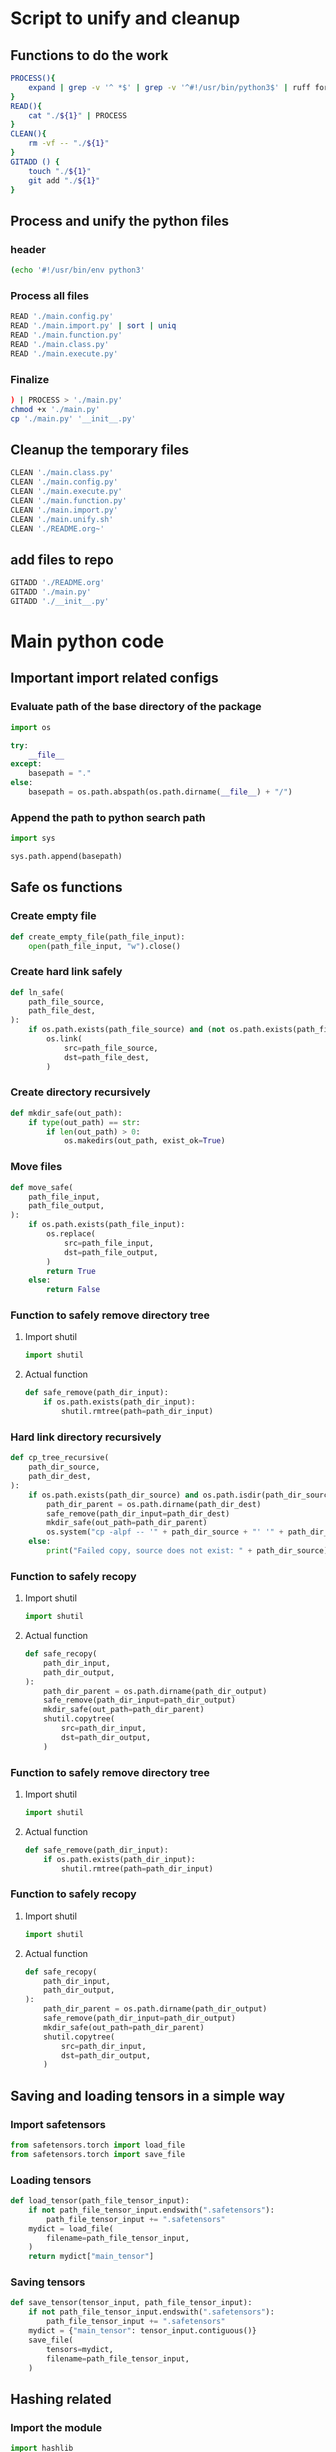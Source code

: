 * COMMENT SAMPLE

#+begin_src sh :shebang #!/bin/sh :results output :tangle ./main.unify.sh
#+end_src

#+begin_src python :shebang #!/usr/bin/python3 :results output :tangle ./main.config.py
#+end_src

#+begin_src python :shebang #!/usr/bin/python3 :results output :tangle ./main.import.py
#+end_src

#+begin_src python :shebang #!/usr/bin/python3 :results output :tangle ./main.function.py
#+end_src

#+begin_src python :shebang #!/usr/bin/python3 :results output :tangle ./main.class.py
#+end_src

#+begin_src python :shebang #!/usr/bin/python3 :results output :tangle ./main.execute.py
#+end_src

* Script to unify and cleanup

** Functions to do the work
#+begin_src sh :shebang #!/bin/sh :results output :tangle ./main.unify.sh
  PROCESS(){
      expand | grep -v '^ *$' | grep -v '^#!/usr/bin/python3$' | ruff format - 
  }
  READ(){
      cat "./${1}" | PROCESS
  }
  CLEAN(){
      rm -vf -- "./${1}"
  }
  GITADD () {
      touch "./${1}"
      git add "./${1}"
  }
#+end_src

** Process and unify the python files

*** header
#+begin_src sh :shebang #!/bin/sh :results output :tangle ./main.unify.sh
  (echo '#!/usr/bin/env python3'
#+end_src

*** Process all files
#+begin_src sh :shebang #!/bin/sh :results output :tangle ./main.unify.sh
  READ './main.config.py'
  READ './main.import.py' | sort | uniq
  READ './main.function.py'
  READ './main.class.py'
  READ './main.execute.py'
#+end_src

*** Finalize
#+begin_src sh :shebang #!/bin/sh :results output :tangle ./main.unify.sh
  ) | PROCESS > './main.py'
  chmod +x './main.py'
  cp './main.py' '__init__.py'
#+end_src

** Cleanup the temporary files
#+begin_src sh :shebang #!/bin/sh :results output :tangle ./main.unify.sh
  CLEAN './main.class.py'
  CLEAN './main.config.py'
  CLEAN './main.execute.py'
  CLEAN './main.function.py'
  CLEAN './main.import.py'
  CLEAN './main.unify.sh'
  CLEAN './README.org~'
#+end_src

** add files to repo
#+begin_src sh :shebang #!/bin/sh :results output :tangle ./main.unify.sh
  GITADD './README.org'
  GITADD './main.py'
  GITADD './__init__.py'
#+end_src

* Main python code

** Important import related configs

*** Evaluate path of the base directory of the package
#+begin_src python :shebang #!/usr/bin/python3 :results output :tangle ./main.config.py
  import os

  try:
      __file__
  except:
      basepath = "."
  else:
      basepath = os.path.abspath(os.path.dirname(__file__) + "/")
#+end_src

*** Append the path to python search path
#+begin_src python :shebang #!/usr/bin/python3 :results output :tangle ./main.config.py
  import sys

  sys.path.append(basepath)
#+end_src

** Safe os functions

*** Create empty file
#+begin_src python :shebang #!/usr/bin/python3 :results output :tangle ./main.function.py
  def create_empty_file(path_file_input):
      open(path_file_input, "w").close()
#+end_src

*** Create hard link safely
#+begin_src python :shebang #!/usr/bin/python3 :results output :tangle ./main.function.py
  def ln_safe(
      path_file_source,
      path_file_dest,
  ):
      if os.path.exists(path_file_source) and (not os.path.exists(path_file_dest)):
          os.link(
              src=path_file_source,
              dst=path_file_dest,
          )
#+end_src

*** Create directory recursively
#+begin_src python :shebang #!/usr/bin/python3 :results output :tangle ./main.function.py
  def mkdir_safe(out_path):
      if type(out_path) == str:
          if len(out_path) > 0:
              os.makedirs(out_path, exist_ok=True)
#+end_src

*** Move files
#+begin_src python :shebang #!/usr/bin/python3 :results output :tangle ./main.function.py
  def move_safe(
      path_file_input,
      path_file_output,
  ):
      if os.path.exists(path_file_input):
          os.replace(
              src=path_file_input,
              dst=path_file_output,
          )
          return True
      else:
          return False
#+end_src

*** Function to safely remove directory tree

**** Import shutil
#+begin_src python :shebang #!/usr/bin/python3 :results output :tangle ./main.import.py
  import shutil
#+end_src

**** Actual function
#+begin_src python :shebang #!/usr/bin/python3 :results output :tangle ./main.function.py
  def safe_remove(path_dir_input):
      if os.path.exists(path_dir_input):
          shutil.rmtree(path=path_dir_input)
#+end_src

*** Hard link directory recursively
#+begin_src python :shebang #!/usr/bin/python3 :results output :tangle ./main.function.py
  def cp_tree_recursive(
      path_dir_source,
      path_dir_dest,
  ):
      if os.path.exists(path_dir_source) and os.path.isdir(path_dir_source):
          path_dir_parent = os.path.dirname(path_dir_dest)
          safe_remove(path_dir_input=path_dir_dest)
          mkdir_safe(out_path=path_dir_parent)
          os.system("cp -alpf -- '" + path_dir_source + "' '" + path_dir_dest + "'")
      else:
          print("Failed copy, source does not exist: " + path_dir_source)
#+end_src

*** Function to safely recopy

**** Import shutil
#+begin_src python :shebang #!/usr/bin/python3 :results output :tangle ./main.import.py
  import shutil
#+end_src

**** Actual function
#+begin_src python :shebang #!/usr/bin/python3 :results output :tangle ./main.function.py
  def safe_recopy(
      path_dir_input,
      path_dir_output,
  ):
      path_dir_parent = os.path.dirname(path_dir_output)
      safe_remove(path_dir_input=path_dir_output)
      mkdir_safe(out_path=path_dir_parent)
      shutil.copytree(
          src=path_dir_input,
          dst=path_dir_output,
      )
#+end_src

*** Function to safely remove directory tree

**** Import shutil
#+begin_src python :shebang #!/usr/bin/python3 :results output :tangle ./main.import.py
  import shutil
#+end_src

**** Actual function
#+begin_src python :shebang #!/usr/bin/python3 :results output :tangle ./main.function.py
  def safe_remove(path_dir_input):
      if os.path.exists(path_dir_input):
          shutil.rmtree(path=path_dir_input)
#+end_src

*** Function to safely recopy

**** Import shutil
#+begin_src python :shebang #!/usr/bin/python3 :results output :tangle ./main.import.py
  import shutil
#+end_src

**** Actual function
#+begin_src python :shebang #!/usr/bin/python3 :results output :tangle ./main.function.py
  def safe_recopy(
      path_dir_input,
      path_dir_output,
  ):
      path_dir_parent = os.path.dirname(path_dir_output)
      safe_remove(path_dir_input=path_dir_output)
      mkdir_safe(out_path=path_dir_parent)
      shutil.copytree(
          src=path_dir_input,
          dst=path_dir_output,
      )
#+end_src

** Saving and loading tensors in a simple way

*** Import safetensors
#+begin_src python :shebang #!/usr/bin/python3 :results output :tangle ./main.import.py
  from safetensors.torch import load_file
  from safetensors.torch import save_file
#+end_src

*** Loading tensors
#+begin_src python :shebang #!/usr/bin/python3 :results output :tangle ./main.function.py
  def load_tensor(path_file_tensor_input):
      if not path_file_tensor_input.endswith(".safetensors"):
          path_file_tensor_input += ".safetensors"
      mydict = load_file(
          filename=path_file_tensor_input,
      )
      return mydict["main_tensor"]
#+end_src

*** Saving tensors
#+begin_src python :shebang #!/usr/bin/python3 :results output :tangle ./main.function.py
  def save_tensor(tensor_input, path_file_tensor_input):
      if not path_file_tensor_input.endswith(".safetensors"):
          path_file_tensor_input += ".safetensors"
      mydict = {"main_tensor": tensor_input.contiguous()}
      save_file(
          tensors=mydict,
          filename=path_file_tensor_input,
      )
#+end_src

** Hashing related

*** Import the module
#+begin_src python :shebang #!/usr/bin/python3 :results output :tangle ./main.import.py
  import hashlib
#+end_src

*** Main function to decide the hashing algorithm used
#+begin_src python :shebang #!/usr/bin/python3 :results output :tangle ./main.function.py
  def get_hasher():
      return hashlib.sha3_256()
#+end_src

*** Function to wrap the class to hash whole file
#+begin_src python :shebang #!/usr/bin/python3 :results output :tangle ./main.function.py
  def hash_file(path_file_input):
      main_hasher = get_hasher()
      with open(
          path_file_input,
          "rb",
      ) as f:
          main_hasher.update(f.read())
      return main_hasher.hexdigest()
#+end_src

** Code for obtaining and releasing a read lock on a file

*** Import fcntl
#+begin_src python :shebang #!/usr/bin/python3 :results output :tangle ./main.import.py
  import fcntl
#+end_src

*** Actual function

**** obtain
#+begin_src python :shebang #!/usr/bin/python3 :results output :tangle ./main.function.py
  def obtain_lock(infd):
      fcntl.flock(
          infd.fileno(),
          fcntl.LOCK_SH,
      )
#+end_src

**** release
#+begin_src python :shebang #!/usr/bin/python3 :results output :tangle ./main.function.py
  def release_lock(infd):
      fcntl.flock(
          infd.fileno(),
          fcntl.LOCK_UN,
      )
#+end_src

*** Function for exclusive write lock

**** obtain
#+begin_src python :shebang #!/usr/bin/python3 :results output :tangle ./main.function.py
  def obtain_lock_exclusive_write(infd):
      fcntl.flock(
          infd.fileno(),
          fcntl.LOCK_EX,
      )
#+end_src

**** release
#+begin_src python :shebang #!/usr/bin/python3 :results output :tangle ./main.function.py
  def release_lock_exclusive_write(infd):
      release_lock(infd)
#+end_src

** Function to read image after locking
#+begin_src python :shebang #!/usr/bin/python3 :results output :tangle ./main.function.py
  def read_file_locked(path_file_image_input):

      tmpfd = open(
          path_file_image_input,
          "rb",
      )

      obtain_lock(infd=tmpfd)

      content = tmpfd.read()

      release_lock(infd=tmpfd)

      tmpfd.close()

      return content
#+end_src

** Decode contents to image

*** Default image resolution when reading failed
#+begin_src python :shebang #!/usr/bin/python3 :results output :tangle ./main.config.py
  INPUT_IMAGE_RESOLUTION = 448
#+end_src

*** Import libraries
#+begin_src python :shebang #!/usr/bin/python3 :results output :tangle ./main.import.py
  import cv2
  import numpy as np
#+end_src

*** Actual function
#+begin_src python :shebang #!/usr/bin/python3 :results output :tangle ./main.function.py
  def decode_image(
      content,
      path_file_image_input=None,
  ):
      image = np.frombuffer(
          content,
          np.uint8,
      )

      try:
          image = cv2.imdecode(
              image,
              cv2.IMREAD_COLOR,
          )

          image = cv2.cvtColor(
              src=image,
              code=cv2.COLOR_BGR2RGB,
          )

      except:
          print("Failed reading image " + path_file_image_input)
          image = np.zeros(
              (
                  INPUT_IMAGE_RESOLUTION,
                  INPUT_IMAGE_RESOLUTION,
                  3,
              ),
              dtype=np.uint8,
          )

      return image
#+end_src

** Function to read images using opencv with locking

*** Only return image
#+begin_src python :shebang #!/usr/bin/python3 :results output :tangle ./main.function.py
  def read_image(path_file_image_input):
      return decode_image(
          content=read_file_locked(path_file_image_input=path_file_image_input),
          path_file_image_input=path_file_image_input,
      )
#+end_src

*** Return both decoded image and contents
#+begin_src python :shebang #!/usr/bin/python3 :results output :tangle ./main.function.py
  def read_image_contents(path_file_image_input):
      content = read_file_locked(path_file_image_input=path_file_image_input)
      return (
          decode_image(
              content=content,
              path_file_image_input=path_file_image_input,
          ),
          content,
      )
#+end_src

*** Read image to torch and unlink file
#+begin_src python :shebang #!/usr/bin/python3 :results output :tangle ./main.function.py
  def path_file_image_2_torch(path_file_image_input):
      image = read_image(path_file_image_input=path_file_image_input)
      os.unlink(path=path_file_image_input)
      image = torch.from_numpy(image)
      return image
#+end_src

** Image compression code

*** step - 1 : Reading the image

**** Import
#+begin_src python :shebang #!/usr/bin/python3 :results output :tangle ./main.import.py
  import cv2
  import torch
#+end_src

**** Forward function
#+begin_src python :shebang #!/usr/bin/python3 :results output :tangle ./main.function.py
  def S1_forward_read(path_file_image):
      image = cv2.imread(path_file_image, cv2.IMREAD_COLOR)
      image = torch.from_numpy(image)
      return image
#+end_src

**** Inverse function
#+begin_src python :shebang #!/usr/bin/python3 :results output :tangle ./main.function.py
  def S1_inverse_write(path_file_image, image):
      image = image.numpy()
      ret = cv2.imwrite(path_file_image, image)
      return ret
#+end_src

*** step - 2 : rescale the image

**** Forward function
#+begin_src python :shebang #!/usr/bin/python3 :results output :tangle ./main.function.py
  def S2_forward_rescale(image):
      image = image.to(dtype=torch.float64)
      image /= 255.0
      return image
#+end_src

**** Inverse function
#+begin_src python :shebang #!/usr/bin/python3 :results output :tangle ./main.function.py
  def S2_inverse_rescale(image):
      image *= 255.0
      image = image.to(dtype=torch.uint8)
      return image
#+end_src

*** step - 3 : remap indices

**** Import
#+begin_src python :shebang #!/usr/bin/python3 :results output :tangle ./main.import.py
  import einops
#+end_src

**** No merging

***** Forward function
#+begin_src python :shebang #!/usr/bin/python3 :results output :tangle ./main.function.py
  def S3_forward_remap(image):
      image = einops.rearrange(image, "H W C -> C H W")
      return image
#+end_src

***** Inverse function
#+begin_src python :shebang #!/usr/bin/python3 :results output :tangle ./main.function.py
  def S3_inverse_remap(image):
      image = einops.rearrange(image, "C H W -> H W C")
      return image
#+end_src

*** step - 4 : fourier transforms

**** Import
#+begin_src python :shebang #!/usr/bin/python3 :results output :tangle ./main.import.py
  import torch
#+end_src

**** Forward function
#+begin_src python :shebang #!/usr/bin/python3 :results output :tangle ./main.function.py
  def S4_forward_fft(image, factor):
      s = (image.shape[1] // factor, image.shape[2] // factor)
      image = torch.fft.fft2(image, s=s)
      return image
#+end_src

**** Inverse function
#+begin_src python :shebang #!/usr/bin/python3 :results output :tangle ./main.function.py
  def S4_inverse_fft(image, factor):
      s = (image.shape[1] * factor, image.shape[2] * factor)
      image = torch.fft.ifft2(image, s)
      # image = torch.abs(image)
      image = image.real
      return image
#+end_src

*** step - 5 : truncate fft matrices

**** Truncation 3D

***** Forward function
#+begin_src python :shebang #!/usr/bin/python3 :results output :tangle ./main.function.py
  def S5_forward_fft_truncate(image, FACTOR):
      image = image[
          0 : image.shape[0], 0 : image.shape[1] // FACTOR, 0 : image.shape[2] // FACTOR
      ]
      return image
#+end_src

***** Inverse function
#+begin_src python :shebang #!/usr/bin/python3 :results output :tangle ./main.function.py
  def S5_inverse_fft_truncate(image, FACTOR):
      tmp = torch.zeros(
          (image.shape[0], image.shape[1] * FACTOR, image.shape[2] * FACTOR),
          dtype=image.dtype,
      )
      tmp[0 : image.shape[0], 0 : image.shape[1], 0 : image.shape[2]] = image
      return tmp
#+end_src

*** step - 6 : SVD

**** Import torch
#+begin_src python :shebang #!/usr/bin/python3 :results output :tangle ./main.import.py
  import torch
#+end_src

**** Forward
#+begin_src python :shebang #!/usr/bin/python3 :results output :tangle ./main.function.py
  def S6_SVD_Compress_Forward(image, infactor):
      (u, s, vH) = torch.linalg.svd(A=image, full_matrices=False)
      s = s.to(dtype=vH.dtype)

      insize = u.shape[2] // infactor

      u = u[:, :, :insize]
      s = s[:, :insize]
      vH = vH[:, :insize, :]

      return (u, s, vH)
#+end_src

**** Inverse
#+begin_src python :shebang #!/usr/bin/python3 :results output :tangle ./main.function.py
  def S6_SVD_Compress_Inverse(u, s, vH):
      return torch.matmul(u, torch.matmul(torch.diag(s), vH))
#+end_src

*** Function to reorganize the svd vectors

**** Import einops
#+begin_src python :shebang #!/usr/bin/python3 :results output :tangle ./main.import.py
  import einops
#+end_src

**** Main function
#+begin_src python :shebang #!/usr/bin/python3 :results output :tangle ./main.function.py
  def do_process(u, s, vH):
      u = einops.rearrange(u, "C J D -> J C D")
      s = einops.rearrange(s, "C (J D) -> J C D", J=1)
      vH = einops.rearrange(vH, "C D J -> J C D")
      res = torch.cat((s, u, vH))
      return res
#+end_src

**** complex function
#+begin_src python :shebang #!/usr/bin/python3 :results output :tangle ./main.function.py
  def do_process_complex(u, s, vH):
      res = do_process(u, s, vH)
      res = einops.rearrange(res, "J C D -> J (C D)")
      return res
#+end_src

**** real function
#+begin_src python :shebang #!/usr/bin/python3 :results output :tangle ./main.function.py
  def do_process_real(u, s, vH):
      res = do_process(u, s, vH)
      res = einops.rearrange(res, "J C D -> C J D")

      out = torch.zeros(
          (
              res.shape[0] * 2,
              res.shape[1],
              res.shape[2],
          ),
          dtype=torch.float32,
      )

      out[0 : res.shape[0], :, :] = torch.abs(res)
      out[res.shape[0] : res.shape[0] * 2, :, :] = torch.angle(res)

      out = einops.rearrange(out, "C J D -> J (C D)")

      return out
#+end_src

** Functions to read image and compress

*** read image and use FFT and SVD compression
#+begin_src python :shebang #!/usr/bin/python3 :results output :tangle ./main.function.py
  def read_image_complex_and_compress(
      path_file_image_input,
      FACTOR_FFT=8,
      FACTOR_SVD=16,
  ):
      image = read_image(path_file_image_input)
      image = torch.from_numpy(image).to(DEVICE)
      image = S2_forward_rescale(image)
      image = S3_forward_remap(image)
      image = S4_forward_fft(image, FACTOR_FFT)
      # tmp1 = torch.clone(image)
      # image = S5_forward_fft_truncate(image, FACTOR_FFT)
      (u, s, vH) = S6_SVD_Compress_Forward(image, FACTOR_SVD)
      # merged = do_process(u, s, vH)
      merged = do_process_complex(u, s, vH)
      return merged
#+end_src

*** Torch to compressed complex image
#+begin_src python :shebang #!/usr/bin/python3 :results output :tangle ./main.function.py
  def image_2_torch_complex_compressed(
      path_file_image_input,
      FACTOR_FFT=8,
      FACTOR_SVD=16,
  ):
      image = path_file_image_2_torch(path_file_image_input=path_file_image_input)
      image = image.to(dtype=torch.float32, device=DEVICE) / 255.0
      image = einops.rearrange(image, "H W C -> C H W")
      image = S4_forward_fft(image, FACTOR_FFT)
      (u, s, vH) = S6_SVD_Compress_Forward(image, FACTOR_SVD)
      merged = do_process_complex(u, s, vH)
      return merged
#+end_src

*** Torch to fft complex image
#+begin_src python :shebang #!/usr/bin/python3 :results output :tangle ./main.function.py
  def image_2_torch_complex_fft_compressed(
      path_file_image_input,
      FACTOR_FFT=8,
  ):
      image = path_file_image_2_torch(path_file_image_input=path_file_image_input)
      image = image.to(dtype=torch.float32, device=DEVICE) / 255.0
      image = einops.rearrange(image, "H W C -> C H W")
      image = S4_forward_fft(image, FACTOR_FFT)
      return image
#+end_src

** Function for converting video to image

*** Import subprocess
#+begin_src python :shebang #!/usr/bin/python3 :results output :tangle ./main.import.py
  import subprocess
#+end_src

*** Actual function
#+begin_src python :shebang #!/usr/bin/python3 :results output :tangle ./main.function.py
  def video_2_image(
      path_file_video_input,
      fps=8,
      force=False,
  ):
      loc = path_file_video_input.rfind(".")
      if loc >= 0:
          path_dir_output = path_file_video_input[:loc] + ".dir"
      else:
          path_dir_output = path_file_video_input + ".dir"

      if os.path.isdir(path_dir_output):
          if force:
              safe_remove(path_dir_input=path_dir_output)
          else:
              return path_dir_output

      mkdir_safe(path_dir_output)

      subprocess.run(
          [
              "ffmpeg",
              "-i",
              path_file_video_input,
              "-r",
              str(fps),
              "-vf",
              "scale=1280:720",
              path_dir_output + "/out-%6d.bmp",
          ]
      )

      return path_dir_output
#+end_src

*** Function to read a video into torch
#+begin_src python :shebang #!/usr/bin/python3 :results output :tangle ./main.function.py
  def video_2_torch(path_file_video_input):
      path_dir_out = video_2_image(
          path_file_video_input=path_file_video_input,
          fps=8,
      )

      list_path_file_image_under_dir = get_list_path_file_image_under_dir(
          path_dir_input=path_dir_out
      )

      video = torch.cat(
          list(
              path_file_image_2_torch(path_file_image_input=i).unsqueeze(0)
              for i in get_list_path_file_image_under_dir(path_dir_input=path_dir_out)
          )
      )

      os.rmdir(path_dir_out)

      return video
#+end_src

** Efficient video reading datasets

*** Import torch
#+begin_src python :shebang #!/usr/bin/python3 :results output :tangle ./main.import.py
  import torch
#+end_src

*** Main dataset to convert video to image
#+begin_src python :shebang #!/usr/bin/python3 :results output :tangle ./main.class.py
  class dataset_video_2_torch(torch.utils.data.Dataset):
      def __init__(self, path_file_video_input, fps=8):
          self.path_dir_output = video_2_image(
              path_file_video_input,
              fps=fps,
              force=True,
          )

          self.list_path_file_image_under_dir = list(
              get_list_path_file_image_under_dir(path_dir_input=self.path_dir_output)
          )

          self.list_path_file_image_under_dir.sort()

      def __len__(self):
          return len(self.list_path_file_image_under_dir)

      def __getitem__(self, i):
          return path_file_image_2_torch(
              path_file_image_input=self.list_path_file_image_under_dir[i]
          )
#+end_src

*** Function to get the data loader
#+begin_src python :shebang #!/usr/bin/python3 :results output :tangle ./main.function.py
  def get_dataloader_video_2_torch(
      path_file_video_input,
      fps=8,
      batch_size=32,
      num_workers=4,
  ):
      dataset = dataset_video_2_torch(
          path_file_video_input=path_file_video_input,
          fps=fps,
      )

      dataloader = torch.utils.data.DataLoader(
          dataset,
          batch_size=batch_size,
          shuffle=False,
          num_workers=num_workers,
      )

      return dataloader
#+end_src

** Compress video by fft space and fft time

*** Import torch
#+begin_src python :shebang #!/usr/bin/python3 :results output :tangle ./main.import.py
  import torch
#+end_src

*** Import einops
#+begin_src python :shebang #!/usr/bin/python3 :results output :tangle ./main.import.py
  import einops
#+end_src

*** Main function

**** Returning the tensor

x = video_2_fft_compressed_tensor(
    path_file_video_input = '/data/input/video.mp4',
    fps=8,
    batch_size=32,
    factor=8,
    freq_limit=3.0,
)

#+begin_src python :shebang #!/usr/bin/python3 :results output :tangle ./main.function.py
  def video_2_fft_compressed_tensor(
      path_file_video_input,
      fps=8,
      batch_size=512,
      factor=8,
      freq_limit=3.0,
      num_workers=4,
  ):
      def do_space_fft(x):
          x = x.to(device=DEVICE, dtype=torch.float32)
          x = einops.rearrange(x, "B Y X C -> B C Y X")
          s = (x.shape[2] // factor, x.shape[3] // factor)
          x = torch.fft.fft2(x, s=s)
          return x

      x = torch.cat(
          list(
              do_space_fft(x)
              for x in get_dataloader_video_2_torch(
                  path_file_video_input=path_file_video_input,
                  fps=fps,
                  batch_size=batch_size,
                  num_workers=num_workers,
              )
          )
      )

      x = einops.rearrange(x, "T C Y X -> C Y X T")

      freq = torch.fft.fftfreq(
          n=x.shape[-1],
          d=1.0 / fps,
      )

      valid = (freq > 0) & (freq < freq_limit)

      x = torch.fft.fft2(x, s=[valid[valid].shape[0]], dim=-1)

      y = torch.zeros(
          (
              2,
              x.shape[0],
              x.shape[1],
              x.shape[2],
              x.shape[3],
          ),
          dtype=torch.float32,
      )

      y[0] = torch.abs(x)
      y[1] = torch.angle(x)

      del x

      y = einops.rearrange(y, "R C Y X T -> (R C) T Y X")

      return y
#+end_src

**** Write result to safetensor
#+begin_src python :shebang #!/usr/bin/python3 :results output :tangle ./main.function.py
  def video_2_fft_compressed_safetensor(
      path_file_video_input,
      fps=8,
      batch_size=512,
      factor=8,
      freq_limit=3.0,
      num_workers=4,
  ):
      loc = path_file_video_input.rfind(".")
      if loc >= 0:
          path_file_safetensors_output = path_file_video_input[0:loc] + ".safetensors"
      else:
          path_file_safetensors_output = path_file_video_input + ".safetensors"

      if not os.path.exists(path_file_safetensors_output):
          if loc >= 0:
              path_dir_tmp = path_file_video_input[0:loc] + ".dir"
          else:
              path_dir_tmp = path_file_video_input + ".dir"

          tensor = video_2_fft_compressed_tensor(
              path_file_video_input,
              fps=fps,
              batch_size=batch_size,
              factor=factor,
              freq_limit=freq_limit,
              num_workers=num_workers,
          )

          save_tensor(
              tensor_input=tensor,
              path_file_tensor_input=path_file_safetensors_output,
          )

          os.rmdir(path_dir_tmp)

      return path_file_safetensors_output
#+end_src

** Function to read a video into torch

*** Importing important stuff
#+begin_src python :shebang #!/usr/bin/python3 :results output :tangle ./main.import.py
  import torch
#+end_src

*** video 2 torch compressed complex
#+begin_src python :shebang #!/usr/bin/python3 :results output :tangle ./main.function.py
  def video_2_torch_compressed_complex(
      path_file_video_input,
      FACTOR_FFT=8,
      FACTOR_SVD=16,
      fps=8,
  ):
      path_dir_out = video_2_image(
          path_file_video_input=path_file_video_input,
          fps=fps,
      )

      list_path_file_image_under_dir = list(
          get_list_path_file_image_under_dir(path_dir_input=path_dir_out)
      )

      list_path_file_image_under_dir.sort()

      video = torch.cat(
          list(
              image_2_torch_complex_compressed(i).unsqueeze(0)
              for i in list_path_file_image_under_dir
          )
      )

      os.rmdir(path_dir_out)

      return video
#+end_src

** Find good device and dtype

*** Importing torch
#+begin_src python :shebang #!/usr/bin/python3 :results output :tangle ./main.import.py
  import torch
#+end_src

*** Main function
#+begin_src python :shebang #!/usr/bin/python3 :results output :tangle ./main.function.py
  def get_good_device_and_dtype():
      device = "cpu"
      dtype = torch.float32

      if torch.cuda.is_available():
          torch.backends.cudnn.benchmark = True
          device = "cuda:0"
          dtype = torch.float16
          if torch.cuda.get_device_capability()[0] >= 8:
              dtype = torch.bfloat16

      device = torch.device(device)

      return (
          device,
          dtype,
      )
#+end_src

*** COMMENT Run the function
#+begin_src python :shebang #!/usr/bin/python3 :results output :tangle ./main.execute.py
  (
      DEVICE,
      DTYPE,
  ) = get_good_device_and_dtype()
#+end_src

** Functions to check files and get list of files

*** Functions to check type of paths

**** Function to check if the given path is file
#+begin_src python :shebang #!/usr/bin/python3 :results output :tangle ./main.function.py
  def is_path_file(path_input):
      if os.path.exists(path_input):
          if os.path.isdir(path_input):
              return False
          else:
              return True
      else:
          return False
#+end_src

**** Function to check if the given file is json
#+begin_src python :shebang #!/usr/bin/python3 :results output :tangle ./main.function.py
  def is_path_file_json(path_input):
      if is_path_file(path_input=path_input):
          path_input = path_input.lower()
          return path_input.endswith(".json")
      else:
          return False
#+end_src

**** Function to check if the given file is image
#+begin_src python :shebang #!/usr/bin/python3 :results output :tangle ./main.function.py
  def is_path_file_image(path_input):
      if is_path_file(path_input=path_input):
          path_input = path_input.lower()
          return (
              path_input.endswith(".jpg")
              or path_input.endswith(".jpeg")
              or path_input.endswith(".png")
              or path_input.endswith(".bmp")
          )
      else:
          return False
#+end_src

**** Function to check if the given file is video
#+begin_src python :shebang #!/usr/bin/python3 :results output :tangle ./main.function.py
  def is_path_file_video(path_input):
      if is_path_file(path_input=path_input):
          path_input = path_input.lower()
          return path_input.endswith(".mp4") or path_input.endswith(".avi")
      else:
          return False
#+end_src

**** Function to check if the given file is safetensors
#+begin_src python :shebang #!/usr/bin/python3 :results output :tangle ./main.function.py
  def is_path_file_safetensors(path_input):
      if is_path_file(path_input=path_input):
          path_input = path_input.lower()
          return path_input.endswith(".safetensors")

      else:
          return False
#+end_src

**** Function to check if the given file is uninferred image during deployment

***** Nice wrapper functions

****** Function to change input image name to output tmp name
#+begin_src python :shebang #!/usr/bin/python3 :results output :tangle ./main.function.py
  def convert_path_in_2_out_tmp(path_file_image_input):
      if is_path_file_image(path_input=path_file_image_input):
          loc = path_file_image_input.rfind(".")
          return path_file_image_input[0:loc] + ".tmp"
      else:
          return path_file_image_input + ".tmp"
#+end_src

****** Function to change input image name to output json name
#+begin_src python :shebang #!/usr/bin/python3 :results output :tangle ./main.function.py
  def convert_path_in_2_out_json(path_file_image_input):
      if is_path_file_image(path_input=path_file_image_input):
          loc = path_file_image_input.rfind(".")
          return path_file_image_input[0:loc] + ".json"
      else:
          return path_file_image_input + ".json"
#+end_src

****** Function to change input image name to output text name
#+begin_src python :shebang #!/usr/bin/python3 :results output :tangle ./main.function.py
  def convert_path_in_2_out(path_file_image_input):
      if is_path_file_image(path_input=path_file_image_input):
          loc = path_file_image_input.rfind(".")
          return path_file_image_input[0:loc] + ".txt"
      else:
          return path_file_image_input + ".txt"
#+end_src

***** The actual function
#+begin_src python :shebang #!/usr/bin/python3 :results output :tangle ./main.function.py
  def is_path_file_uninferred_image(path_input):
      if is_path_file_image(path_input=path_input):
          path_file_json = convert_path_in_2_out_json(path_file_image_input=path_input)

          if is_path_file_json(path_input=path_file_json):
              return False
          else:
              return True
      else:
          return False
#+end_src

*** Function to check if the given file is uninferred image during deployment and delete it if it is alread inferred
#+begin_src python :shebang #!/usr/bin/python3 :results output :tangle ./main.function.py
  def is_path_file_uninferred_image_and_clean(path_input):
      val = is_path_file_uninferred_image(path_input)
      if not val:
          os.unlink(path_input)

      return val
#+end_src

*** Get list of files under a directory

**** Get all files under dir
#+begin_src python :shebang #!/usr/bin/python3 :results output :tangle ./main.function.py
  def get_list_path_file_under_dir(path_dir_input):
      list_path_file_input = []

      for (
          root,
          dirs,
          files,
      ) in os.walk(path_dir_input):
          list_path_file_input += [root + "/" + i for i in files]

      return list_path_file_input
#+end_src

**** Get all images under dir
#+begin_src python :shebang #!/usr/bin/python3 :results output :tangle ./main.function.py
  def get_list_path_file_image_under_dir(path_dir_input):
      return filter(
          is_path_file_image,
          get_list_path_file_under_dir(path_dir_input),
      )
#+end_src

**** Get all safetensors under dir
#+begin_src python :shebang #!/usr/bin/python3 :results output :tangle ./main.function.py
  def get_list_path_file_safetensors_under_dir(path_dir_input):
      return filter(
          is_path_file_safetensors,
          get_list_path_file_under_dir(path_dir_input),
      )
#+end_src

**** Get all videos under dir
#+begin_src python :shebang #!/usr/bin/python3 :results output :tangle ./main.function.py
  def get_list_path_file_video_under_dir(path_dir_input):
      return filter(
          is_path_file_video,
          get_list_path_file_under_dir(path_dir_input),
      )
#+end_src

**** Get all uninferred images under dir
#+begin_src python :shebang #!/usr/bin/python3 :results output :tangle ./main.function.py
  def get_list_path_file_uninferred_image_under_dir(path_dir_input):
      return filter(
          is_path_file_uninferred_image,
          get_list_path_file_image_under_dir(path_dir_input),
      )
#+end_src

*** Get all images under dir for deployment
#+begin_src python :shebang #!/usr/bin/python3 :results output :tangle ./main.function.py
  def get_list_path_file_uninferred_image_under_dir_and_cleanup(path_dir_input):
      return filter(
          is_path_file_uninferred_image_and_clean,
          get_list_path_file_image_under_dir(path_dir_input),
      )
#+end_src

** Class for deducing labels

*** import json
#+begin_src python :shebang #!/usr/bin/python3 :results output :tangle ./main.import.py
  import json
#+end_src

*** For arbitrary files
#+begin_src python :shebang #!/usr/bin/python3 :results output :tangle ./main.class.py
  class get_file_class_from_json:
      def __init__(
          self,
          path_file_json_class_list,
      ):
          with open(
              path_file_json_class_list,
              "r",
              encoding="utf-8",
          ) as f:
              self.myclasses = json.load(f)

          self.len_path_dir_prefix_base = len(os.path.dirname(path_file_json_class_list))

      def get_list_class_of_file(
          self,
          path_file_input,
      ):
          if is_path_file(path_input=path_file_input) and (
              len(path_file_input) > self.len_path_dir_prefix_base
          ):
              path_file_input = path_file_input[self.len_path_dir_prefix_base :]
              return set(
                  [
                      self.myclasses[i]
                      for i in path_file_input.split("/")
                      if i in self.myclasses.keys()
                  ]
              )
          else:
              return None

      def get_class_of_file(
          self,
          path_file_input,
      ):
          ret = self.get_list_class_of_file(path_file_input)

          if (ret is None) or (len(ret) < 1):
              return (
                  path_file_input,
                  None,
              )
          else:
              return (
                  path_file_input,
                  list(ret)[0],
              )

      def __call__(
          self,
          path_file_input,
      ):
          return self.get_class_of_file(path_file_input=path_file_input)
#+end_src

*** For image files
#+begin_src python :shebang #!/usr/bin/python3 :results output :tangle ./main.class.py
  class get_image_class_from_json:
      def __init__(
          self,
          path_file_json_class_list,
      ):
          with open(path_file_json_class_list, "r", encoding="utf-8") as f:
              self.myclasses = json.load(f)

          self.len_path_dir_prefix_base = len(os.path.dirname(path_file_json_class_list))

      def get_list_class_of_image(
          self,
          path_file_input,
      ):
          if is_path_file_image(path_input=path_file_input) and (
              len(path_file_input) > self.len_path_dir_prefix_base
          ):
              path_file_input = path_file_input[self.len_path_dir_prefix_base :]
              return set(
                  [
                      self.myclasses[i]
                      for i in path_file_input.split("/")
                      if i in self.myclasses.keys()
                  ]
              )
          else:
              return None

      def get_class_of_image(
          self,
          path_file_input,
      ):
          ret = self.get_list_class_of_image(path_file_input)

          if (ret is None) or (len(ret) < 1):
              return (
                  path_file_input,
                  None,
              )
          else:
              return (
                  path_file_input,
                  list(ret)[0],
              )

      def __call__(
          self,
          path_file_input,
      ):
          return self.get_class_of_image(path_file_input=path_file_input)
#+end_src

** Function to prepare labels json file using directory names if it does not exist

*** import json
#+begin_src python :shebang #!/usr/bin/python3 :results output :tangle ./main.import.py
  import json
#+end_src

*** Actual function
#+begin_src python :shebang #!/usr/bin/python3 :results output :tangle ./main.function.py
  def write_classes_json_if_not_exist(path_dir_prefix_input):
      if os.path.isdir(path_dir_prefix_input):
          path_dir_prefix_input = os.path.realpath(path_dir_prefix_input)
          path_file_json_classes = path_dir_prefix_input + "/labels.json"
          if not os.path.exists(path_file_json_classes):
              list_classes = [
                  i
                  for i in os.listdir(path_dir_prefix_input)
                  if os.path.isdir(path_dir_prefix_input + "/" + i)
              ]

              list_classes.sort()
              out_dict = {name: i for i, name in enumerate(list_classes)}

              print(list_classes)

              with open(
                  path_file_json_classes,
                  "w",
                  encoding="utf-8",
              ) as f:
                  json.dump(
                      out_dict,
                      f,
                  )

          return path_file_json_classes

      else:
          return None
#+end_src

** Function to prepare labels text file using directory names if it does not exist
#+begin_src python :shebang #!/usr/bin/python3 :results output :tangle ./main.function.py
  def write_classes_txt_if_not_exist(path_dir_prefix_input):
      if os.path.isdir(path_dir_prefix_input):
          path_dir_prefix_input = os.path.realpath(path_dir_prefix_input)
          path_file_txt_classes = path_dir_prefix_input + "/classes.txt"
          if not os.path.exists(path_file_txt_classes):
              list_classes = [
                  i
                  for i in os.listdir(path_dir_prefix_input)
                  if os.path.isdir(path_dir_prefix_input + "/" + i)
              ]
              list_classes.sort()
              print(list_classes)
              with open(
                  path_file_txt_classes,
                  "w",
                  encoding="utf-8",
              ) as f:
                  for i in list_classes:
                      f.write(i)
                      f.write("\n")

          return path_file_txt_classes

      else:
          return None
#+end_src

** Function to read list of files under a directory with labels

*** safetensors
#+begin_src python :shebang #!/usr/bin/python3 :results output :tangle ./main.function.py
  def get_list_path_safetensors_with_labels_under_dir(path_dir_prefix_input):
      if os.path.isdir(path_dir_prefix_input):
          path_file_json_classes = write_classes_json_if_not_exist(path_dir_prefix_input)
          slave_label = get_file_class_from_json(path_file_json_classes)
          return list(
              slave_label(i)
              for i in get_list_path_file_safetensors_under_dir(
                  path_dir_input=os.path.dirname(path_file_json_classes)
              )
          )
      else:
          return []
#+end_src

*** Images
#+begin_src python :shebang #!/usr/bin/python3 :results output :tangle ./main.function.py
  def get_list_path_image_with_labels_under_dir(path_dir_prefix_input):
      if os.path.isdir(path_dir_prefix_input):
          path_file_json_classes = write_classes_json_if_not_exist(path_dir_prefix_input)
          slave_label = get_image_class_from_json(path_file_json_classes)
          return list(
              slave_label(i)
              for i in get_list_path_file_image_under_dir(
                  path_dir_input=os.path.dirname(path_file_json_classes)
              )
          )
      else:
          return []
#+end_src

** Save and load model checkpoints

*** Import safetensors
#+begin_src python :shebang #!/usr/bin/python3 :results output :tangle ./main.import.py
  from safetensors.torch import load_file
  from safetensors.torch import save_file
#+end_src

*** Main class to save and load files
#+begin_src python :shebang #!/usr/bin/python3 :results output :tangle ./main.class.py
  class save_loader:
      def get_dir_name(self, num):
          if num < 10:
              dir_string = self.path_dir_store + "/00000" + str(num)
          elif 10 <= num and num < 100:
              dir_string = self.path_dir_store + "/0000" + str(num)
          elif 100 <= num and num < 1000:
              dir_string = self.path_dir_store + "/000" + str(num)
          elif 1000 <= num and num < 10000:
              dir_string = self.path_dir_store + "/00" + str(num)
          elif 10000 <= num and num < 100000:
              dir_string = self.path_dir_store + "/0" + str(num)
          elif 100000 <= num and num < 1000000:
              dir_string = self.path_dir_store + "/" + str(num)
          else:
              dir_string = self.path_dir_store + "/too_big"
          return dir_string

      def get_latest(self):
          for i in range(0, 1000000):
              if not os.path.exists(self.get_dir_name(i)):
                  return i
          return 1000000

      def __init__(self, path_dir_store):
          self.path_dir_store = path_dir_store
          self.count = self.get_latest()

      def push(
          self,
          model,
          loss,
      ):
          base_dir = self.get_dir_name(self.count)
          mkdir_safe(base_dir)
          out_path = base_dir + "/model.safetensors"
          save_file(model.state_dict(), out_path)
          out_path = base_dir + "/loss.txt"
          open(out_path, "w", encoding="utf-8").write(str(loss))
          self.count += 1

      def pull(self):
          tmp_count = self.count - 1
          if tmp_count >= 0:
              out_path = self.get_dir_name(tmp_count) + "/model.safetensors"
              if os.path.exists(out_path):
                  print("loading from ", out_path)
                  return load_file(out_path)
              else:
                  print("Not able to load any")
                  return None
          else:
              print("Not able to load any")
              return None
#+end_src

** Class to track windowed average running loss
#+begin_src python :shebang #!/usr/bin/python3 :results output :tangle ./main.class.py
  class running_loss:
      def __init__(self):
          self.n = 0
          self.N = 100000
          self.loss = 0

      def get_run(
          self,
          in_loss,
      ):
          f0 = (self.N - 1) / self.N
          f1 = 1 / self.N
          self.n = (f0 * self.n) + f1
          self.loss = (f0 * self.loss) + (f1 * in_loss)
          return self.loss / self.n

      def __call__(
          self,
          in_loss,
      ):
          return self.get_run(in_loss)
#+end_src

** Function to write dictionary to a json file safely

*** Import json
#+begin_src python :shebang #!/usr/bin/python3 :results output :tangle ./main.import.py
  import json
#+end_src

*** the actual function
#+begin_src python :shebang #!/usr/bin/python3 :results output :tangle ./main.function.py
  def safe_write_dict_to_json(
      indict,
      path_file_tmp,
      path_file_json_output,
  ):
      with open(
          path_file_tmp,
          "w",
          encoding="utf-8",
      ) as f:
          json.dump(
              indict,
              f,
          )

      move_safe(
          path_file_input=path_file_tmp,
          path_file_output=path_file_json_output,
      )
#+end_src

** Creating better dataset using inotify simple

- Monitor a directory for images.
- Everytime an image is put into the directory, record its path.
- Wait ~TIMEOUT~ =milliseconds= to see if there are more images pushed to the directory, record their paths.

- Create a torch dataset with ~BATCH_SIZE~ using this path (delete images after reading them).
- Include the input image name as an element in the dataset

- Create a class which will hold the monitor class and create data loader everytime it is called.

*** Important imports

**** Import inotify simple
#+begin_src python :shebang #!/usr/bin/python3 :results output :tangle ./main.import.py
  import inotify_simple
#+end_src

**** Import time related stuff
#+begin_src python :shebang #!/usr/bin/python3 :results output :tangle ./main.import.py
  from datetime import datetime
#+end_src

**** Import torch
#+begin_src python :shebang #!/usr/bin/python3 :results output :tangle ./main.import.py
  import torch
#+end_src

**** Import main library
#+begin_src python :shebang #!/usr/bin/python3 :results output :tangle ./main.import.py
  import albumentations as A
#+end_src

**** Import numpy
#+begin_src python :shebang #!/usr/bin/python3 :results output :tangle ./main.import.py
  import numpy as np
#+end_src

**** Import cv2
#+begin_src python :shebang #!/usr/bin/python3 :results output :tangle ./main.import.py
  import cv2
#+end_src

*** Main classes

**** Main dataset for getting list of files in order
#+begin_src python :shebang #!/usr/bin/python3 :results output :tangle ./main.class.py
  class notify_dataset:
      def __init__(self, path_dir_prefix_input):
          self.path_dir_prefix_input = path_dir_prefix_input
          self.inotify = inotify_simple.INotify()
          self.watch_flags = inotify_simple.flags.CREATE
          self.wd = self.inotify.add_watch(path_dir_prefix_input, self.watch_flags)
          self.main = self.start

      def start(self, timeout=200):
          self.main = self.watch
          looper = set(os.listdir(self.path_dir_prefix_input))
          start_time = datetime.now()
          end_time = datetime.now()
          diff = end_time - start_time
          timediff = (diff.seconds * 1000) + (diff.microseconds / 1000)
          while timediff < timeout:
              for i in self.inotify.read(timeout=timeout):
                  looper.add(i.name)
              end_time = datetime.now()
              diff = end_time - start_time
              timediff = (diff.seconds * 1000) + (diff.microseconds / 1000)
          return looper

      def watch(self, timeout=200):
          looper = set(i.name for i in self.inotify.read())
          start_time = datetime.now()
          end_time = datetime.now()
          diff = end_time - start_time
          timediff = (diff.seconds * 1000) + (diff.microseconds / 1000)
          while timediff < timeout:
              for i in self.inotify.read(timeout=timeout):
                  looper.add(i.name)
              end_time = datetime.now()
              diff = end_time - start_time
              timediff = (diff.seconds * 1000) + (diff.microseconds / 1000)
          return looper

      def __call__(self, timeout=200):
          return self.main(timeout)
#+end_src

**** Process image
#+begin_src python :shebang #!/usr/bin/python3 :results output :tangle ./main.class.py
  class process_image_for_infer:
      def __init__(
          self,
          image_resolution=448,
      ):
          self.transform = A.Compose(
              [
                  # Resize shortest side to TARGET_SIZE, maintaining aspect ratio
                  A.SmallestMaxSize(
                      max_size=image_resolution,
                      p=1.0,
                  ),
                  # Take a random IMAGE_RESOLUTION x IMAGE_RESOLUTION crop
                  A.CenterCrop(
                      height=image_resolution,
                      width=image_resolution,
                      p=1.0,
                  ),
              ]
          )

      def process_image(
          self,
          x,
      ):
          augmented_data = self.transform(image=x)
          x = augmented_data["image"]
          return x


      def read_and_process_image(
          self,
          path_file_image_input,
      ):
          x = read_image(path_file_image_input=path_file_image_input)
          os.unlink(path=path_file_image_input)
          x = self.process_image(x)
          x = torch.from_numpy(x)
          return x
#+end_src

**** Infer image dataset
#+begin_src python :shebang #!/usr/bin/python3 :results output :tangle ./main.class.py
  class image_inference_dataset(torch.utils.data.Dataset):
      def __init__(self, list_path_file_image_input, image_resolution=448):
          self.list_path_file_image_input = list_path_file_image_input
          self.image_processor = process_image_for_infer(
              image_resolution=image_resolution
          )

      def __len__(self):
          return len(self.list_path_file_image_input)

      def __getitem__(self, i):
          return (
              self.list_path_file_image_input[i],
              self.image_processor.read_and_process_image(
                  self.list_path_file_image_input[i]
              ),
          )
#+end_src

**** Final wrapper
#+begin_src python :shebang #!/usr/bin/python3 :results output :tangle ./main.class.py
  class wrap_inference_dataloader:
      def __init__(
          self,
          path_dir_input_prefix="/data/input",
          image_resolution=448,
      ):
          self.path_dir_input_prefix = path_dir_input_prefix
          self.notifier = notify_dataset(path_dir_prefix_input=self.path_dir_input_prefix)
          self.image_resolution = image_resolution
          self.starting = True

      def first(self):
          return list(
              get_list_path_file_image_under_dir(
                  path_dir_input=self.path_dir_input_prefix
              )
          )

      def get(
          self,
          timeout=200,
      ):
          list_path_file_images = [
              self.path_dir_input_prefix + "/" + i for i in self.notifier(timeout)
          ]

          list_path_file_images = list(filter(is_path_file_image, list_path_file_images))

          return list_path_file_images

      def __call__(
          self,
          timeout=200,
          batch_size=16,
          num_workers=4,
      ):
          list_path_file_images = self.get()
          dataset = image_inference_dataset(
              list_path_file_image_input=list_path_file_images,
              image_resolution=self.image_resolution,
          )

          return torch.utils.data.DataLoader(
              dataset,
              batch_size=batch_size,
              shuffle=False,
              num_workers=num_workers,
          )
#+end_src

* COMMENT ELISP
#+begin_src emacs-lisp :results silent
  (save-buffer)
  (org-babel-tangle)
  (async-shell-command "
      './main.unify.sh'
  " "log" "err")
#+end_src
